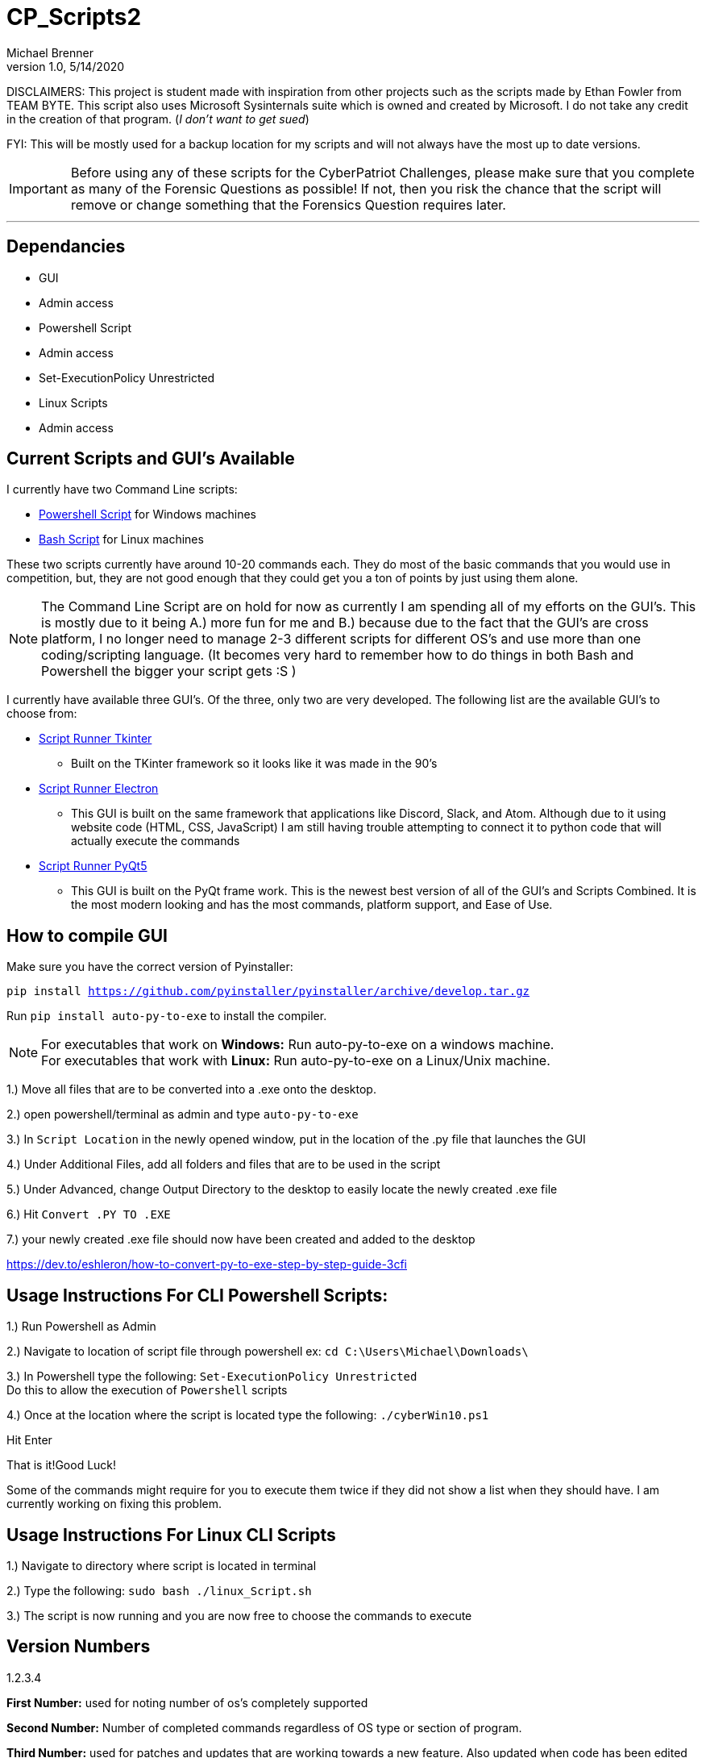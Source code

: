 = CP_Scripts2
Michael Brenner
v1.0, 5/14/2020

DISCLAIMERS: This project is student made with inspiration from other projects such as the scripts made by Ethan Fowler from TEAM BYTE.
This script also uses Microsoft Sysinternals suite which is owned and created by Microsoft. I do not take any credit in the creation of that program. (_I don't want to get sued_)

FYI: This will be mostly used for a backup location for my scripts and will not always have the most up to date versions.

IMPORTANT: Before using any of these scripts for the CyberPatriot Challenges, please make sure that you complete as many of the Forensic Questions as possible! If not, then you risk the chance that the script will remove or change something that the Forensics Question requires later.

'''

== Dependancies

- GUI
- Admin access
- Powershell Script
- Admin access
- Set-ExecutionPolicy Unrestricted
- Linux Scripts
- Admin access

== Current Scripts and GUI's Available

I currently have two Command Line scripts:

- link:./CLI_Scripts/WindowsScript/[Powershell Script] for Windows machines
- link:./CLI_Scripts/LinuxScript/[Bash Script] for Linux machines

These two scripts currently have around 10-20 commands each. They do most of the basic commands that you would use in competition, but, they are not good enough that they could get you a ton of points by just using them alone.

NOTE: The Command Line Script are on hold for now as currently I am spending all of my efforts on the GUI's. This is mostly due to it being A.) more fun for me and B.) because due to the fact that the GUI's are cross platform, I no longer need to manage 2-3 different scripts for different OS's [.underline]#and# use more than one coding/scripting language. (It becomes very hard to remember how to do things in both Bash and Powershell the bigger your script gets :S )

I currently have available three GUI's. Of the three, only two are very developed. The following list are the available GUI's to choose from:

* link:./GUIs/ScriptRunnerTkinter_GUI/[Script Runner Tkinter]
** Built on the TKinter framework so it looks like it was made in the 90's

* link:./GUIs/ScriptRunnerElectron/[Script Runner Electron]
** This GUI is built on the same framework that applications like Discord, Slack, and Atom. Although due to it using website code (HTML, CSS, JavaScript) I am still having trouble attempting to connect it to python code that will actually execute the commands

* link:./GUIs/ScriptRunnerPyQt5_GUI/[Script Runner PyQt5]
** This GUI is built on the PyQt frame work. This is the newest best version of all of the GUI's and Scripts Combined. It is the most modern looking and has the most commands, platform support, and Ease of Use.

== How to compile GUI
Make sure you have the correct version of Pyinstaller:

`pip install https://github.com/pyinstaller/pyinstaller/archive/develop.tar.gz`

Run `pip install auto-py-to-exe` to install the compiler.

NOTE: For executables that work on **Windows:** Run auto-py-to-exe on a windows machine. +
For executables that work with **Linux:** Run auto-py-to-exe on a Linux/Unix machine.

1.) Move all files that are to be converted into a .exe onto the desktop.

2.) open powershell/terminal as admin and type `auto-py-to-exe`

3.) In `Script Location` in the newly opened window, put in the location of the .py file that launches the GUI

4.) Under Additional Files, add all folders and files that are to be used in the script

5.) Under Advanced, change Output Directory to the desktop to easily locate the newly created .exe file

6.) Hit `Convert .PY TO .EXE`

7.) your newly created .exe file should now have been created and added to the desktop

https://dev.to/eshleron/how-to-convert-py-to-exe-step-by-step-guide-3cfi

== Usage Instructions For CLI Powershell Scripts:

1.) Run Powershell as Admin

2.) Navigate to location of script file through powershell ex: `cd C:\Users\Michael\Downloads\`

3.) In Powershell type the following: `Set-ExecutionPolicy Unrestricted` +
Do this to allow the execution of `Powershell` scripts

4.) Once at the location where the script is located type the following: `./cyberWin10.ps1`

Hit Enter

That is it!Good Luck!

Some of the commands might require for you to execute them twice if they did not show a list when they should have.
I am currently working on fixing this problem.

== Usage Instructions For Linux CLI Scripts

1.) Navigate to directory where script is located in terminal

2.) Type the following: `sudo bash ./linux_Script.sh`

3.) The script is now running and you are now free to choose the commands to execute

== Version Numbers

1.2.3.4

**First Number:** used for noting number of os's completely supported

**Second Number:** Number of completed commands regardless of OS type or section of program.

**Third Number:** used for patches and updates that are working towards a new feature.
Also updated when code has been edited to become more efficient.

**Fourth Number:** used for minor updates.
Usually come from finding a typo or quick edits.
Also, occurs if a file was forgotten when pushing to the repository.

NOTE: When ever a version number has been updated, all of the numbers to the right of the changed number is set to zero.
